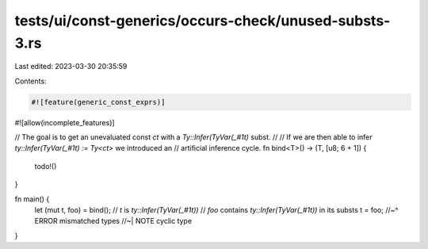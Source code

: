 tests/ui/const-generics/occurs-check/unused-substs-3.rs
=======================================================

Last edited: 2023-03-30 20:35:59

Contents:

.. code-block:: rs

    #![feature(generic_const_exprs)]
#![allow(incomplete_features)]

// The goal is to get an unevaluated const `ct` with a `Ty::Infer(TyVar(_#1t)` subst.
//
// If we are then able to infer `ty::Infer(TyVar(_#1t) := Ty<ct>` we introduced an
// artificial inference cycle.
fn bind<T>() -> (T, [u8; 6 + 1]) {
    todo!()
}

fn main() {
    let (mut t, foo) = bind();
    // `t` is `ty::Infer(TyVar(_#1t))`
    // `foo` contains `ty::Infer(TyVar(_#1t))` in its substs
    t = foo;
    //~^ ERROR mismatched types
    //~| NOTE cyclic type
}


